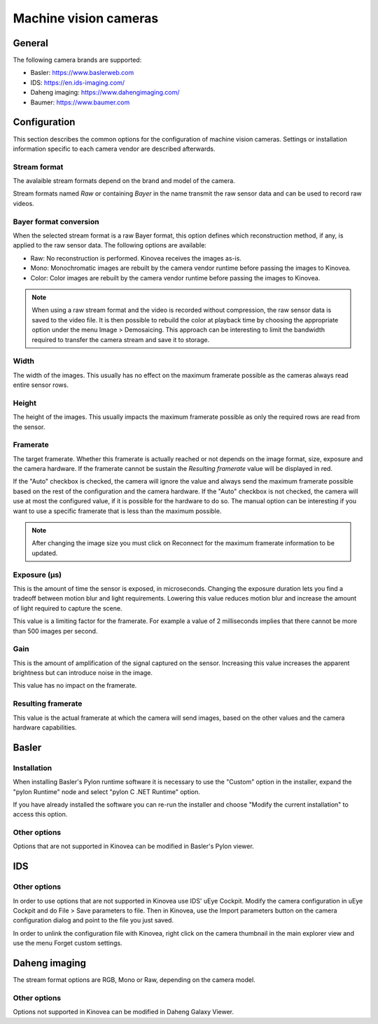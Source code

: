 
Machine vision cameras
======================

General
--------------

The following camera brands are supported:

- Basler: https://www.baslerweb.com
- IDS: https://en.ids-imaging.com/
- Daheng imaging: https://www.dahengimaging.com/
- Baumer: https://www.baumer.com

Configuration
-------------


.. image:: /images/capture/config-basler.png

This section describes the common options for the configuration of machine vision cameras. 
Settings or installation information specific to each camera vendor are described afterwards.

Stream format
*************
The avalaible stream formats depend on the brand and model of the camera.

Stream formats named *Raw* or containing *Bayer* in the name transmit the raw sensor data and can be used to record raw videos.

Bayer format conversion 
***********************
When the selected stream format is a raw Bayer format, this option defines which reconstruction method, if any, is applied to the raw sensor data. The following options are available:

- Raw: No reconstruction is performed. Kinovea receives the images as-is.
- Mono: Monochromatic images are rebuilt by the camera vendor runtime before passing the images to Kinovea.
- Color: Color images are rebuilt by the camera vendor runtime before passing the images to Kinovea.

.. note::

    When using a raw stream format and the video is recorded without compression, the raw sensor data is saved to the video file. 
    It is then possible to rebuild the color at playback time by choosing the appropriate option under the menu Image > Demosaicing. 
    This approach can be interesting to limit the bandwidth required to transfer the camera stream and save it to storage.

Width
***********************
The width of the images. This usually has no effect on the maximum framerate possible as the cameras always read entire sensor rows.

Height
***********************
The height of the images. This usually impacts the maximum framerate possible as only the required rows are read from the sensor.

Framerate
***********************
The target framerate. Whether this framerate is actually reached or not depends on the image format, size, exposure and the camera hardware.
If the framerate cannot be sustain the *Resulting framerate* value will be displayed in red.

If the "Auto" checkbox is checked, the camera will ignore the value and always send the maximum framerate possible based on the rest of the configuration and the camera hardware.
If the "Auto" checkbox is not checked, the camera will use at most the configured value, if it is possible for the hardware to do so. 
The manual option can be interesting if you want to use a specific framerate that is less than the maximum possible.

.. note:: After changing the image size you must click on Reconnect for the maximum framerate information to be updated.

Exposure (µs)
***********************
This is the amount of time the sensor is exposed, in microseconds. 
Changing the exposure duration lets you find a tradeoff between motion blur and light requirements.
Lowering this value reduces motion blur and increase the amount of light required to capture the scene.

This value is a limiting factor for the framerate. For example a value of 2 milliseconds implies that there cannot be more than 500 images per second.

Gain
***********************
This is the amount of amplification of the signal captured on the sensor. 
Increasing this value increases the apparent brightness but can introduce noise in the image.

This value has no impact on the framerate.


Resulting framerate
***********************

This value is the actual framerate at which the camera will send images, based on the other values and the camera hardware capabilities.


Basler
------

Installation 
************

When installing Basler's Pylon runtime software it is necessary to use the "Custom" option in the installer, expand the "pylon Runtime" node and select "pylon C .NET Runtime" option.

.. image:: /images/capture/pylon-install.png

If you have already installed the software you can re-run the installer and choose "Modify the current installation" to access this option.

Other options
*********************

Options that are not supported in Kinovea can be modified in Basler's Pylon viewer.

IDS
---

.. image:: /images/capture/config-ids.png

Other options
*********************

In order to use options that are not supported in Kinovea use IDS' uEye Cockpit. 
Modify the camera configuration in uEye Cockpit and do File > Save parameters to file. 
Then in Kinovea, use the Import parameters button on the camera configuration dialog and point to the file you just saved.

In order to unlink the configuration file with Kinovea, right click on the camera thumbnail in the main explorer view and use the menu Forget custom settings.

Daheng imaging
--------------

.. image:: /images/capture/config-daheng.png

The stream format options are RGB, Mono or Raw, depending on the camera model.

Other options
*********************

Options not supported in Kinovea can be modified in Daheng Galaxy Viewer.


